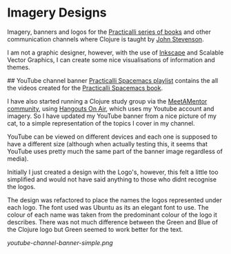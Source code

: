 * Imagery Designs
Imagery, banners and logos for the [[https://practicalli.github.io/][Practicalli series of books]] and other communication channels where Clojure is taught by [[https://twitter.com/jr0cket][John Stevenson]].

I am not a graphic designer, however, with the use of [[https://inkscape.org/][Inkscape]] and Scalable Vector Graphics, I can create some nice visualisations of information and themes.

## YouTube channel banner
[[https://www.youtube.com/playlist?list=PLy9I_IfUBzKIC9I3iUcxCyL-i1hlJfYRp][Practicalli Spacemacs playlist]] contains the all the videos created for the [[https://practicalli.github.io/spacemacs][Practicalli Spacemacs book]].

I have also started running a Clojure study group via the [[https://meetamentor.co.uk/][MeetAMentor community]], using [[https://support.google.com/youtube/answer/7083786][Hangouts On Air]], which uses my Youtube account and imagery.  So I have updated my YouTube banner from a nice picture of my cat, to a simple representation of the topics I cover in my channel.

YouTube can be viewed on different devices and each one is supposed to have a different size (although when actually testing this, it seems that YouTube uses
pretty much the same part of the banner image regardless of media).

Initially I just created a design with the Logo's, however, this felt a little too simplified and would not have said anything to those who didnt recognise the logos.

The design was refactored to place the names the logos represented under each logo.  The font used was Ubuntu as its an elegant font to use.  The colour of each name was taken from the predominant colour of the logo it describes.  There was not much difference between the Green and Blue of the Clojure logo but Green seemed to work better for the text.

[[youtube-channel-banner-simple.png]]
